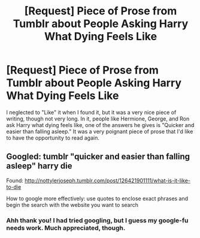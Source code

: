 #+TITLE: [Request] Piece of Prose from Tumblr about People Asking Harry What Dying Feels Like

* [Request] Piece of Prose from Tumblr about People Asking Harry What Dying Feels Like
:PROPERTIES:
:Author: Reichbane
:Score: 5
:DateUnix: 1482184904.0
:DateShort: 2016-Dec-20
:FlairText: Request
:END:
I neglected to "Like" it when I found it, but it was a very nice piece of writing, though not very long. In it, people like Hermione, George, and Ron ask Harry what dying feels like, one of the answers he gives is "Quicker and easier than falling asleep." It was a very poignant piece of prose that I'd like to have the opportunity to read again.


** Googled: tumblr "quicker and easier than falling asleep" harry die

Found: [[http://nottylerjoseph.tumblr.com/post/126421901111/what-is-it-like-to-die]]

How to google more effectively: use quotes to enclose exact phrases and begin the search with the website you want to search
:PROPERTIES:
:Score: 3
:DateUnix: 1482192865.0
:DateShort: 2016-Dec-20
:END:

*** Ahh thank you! I had tried googling, but I guess my google-fu needs work. Much appreciated, though.
:PROPERTIES:
:Author: Reichbane
:Score: 2
:DateUnix: 1482206349.0
:DateShort: 2016-Dec-20
:END:
